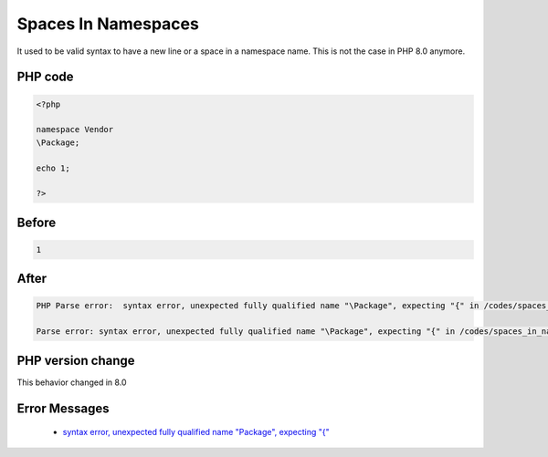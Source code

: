 .. _`spaces-in-namespaces`:

Spaces In Namespaces
====================
.. meta::
	:description:
		Spaces In Namespaces: It used to be valid syntax to have a new line or a space in a namespace name.
	:twitter:card: summary_large_image
	:twitter:site: @exakat
	:twitter:title: Spaces In Namespaces
	:twitter:description: Spaces In Namespaces: It used to be valid syntax to have a new line or a space in a namespace name
	:twitter:creator: @exakat
	:twitter:image:src: https://php-changed-behaviors.readthedocs.io/en/latest/_static/logo.png
	:og:image: https://php-changed-behaviors.readthedocs.io/en/latest/_static/logo.png
	:og:title: Spaces In Namespaces
	:og:type: article
	:og:description: It used to be valid syntax to have a new line or a space in a namespace name
	:og:url: https://php-tips.readthedocs.io/en/latest/tips/spaces_in_namespaces.html
	:og:locale: en

It used to be valid syntax to have a new line or a space in a namespace name. This is not the case in PHP 8.0 anymore.

PHP code
________
.. code-block:: php

   <?php
   
   namespace Vendor
   \Package;
   
   echo 1;
   
   ?>

Before
______
.. code-block:: output

   1

After
______
.. code-block:: output

   PHP Parse error:  syntax error, unexpected fully qualified name "\Package", expecting "{" in /codes/spaces_in_namespaces.php on line 4
   
   Parse error: syntax error, unexpected fully qualified name "\Package", expecting "{" in /codes/spaces_in_namespaces.php on line 4
   


PHP version change
__________________
This behavior changed in 8.0


Error Messages
______________

  + `syntax error, unexpected fully qualified name "\Package", expecting "{" <https://php-errors.readthedocs.io/en/latest/messages/syntax-error%2C-unexpected-fully-qualified-name-%22%5Cxxx%22%2C-expecting-%22%7B%22.html>`_



